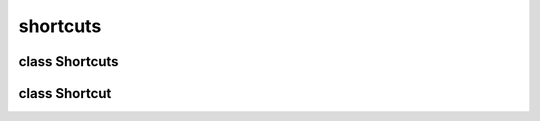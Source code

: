 shortcuts
=========


class Shortcuts
---------------


.. method:: Shortcuts.__init__()

   Create the shortcuts manager instance. 


.. method:: Shortcuts.load_from_config()

   Load all shortcut entries from config and store it as Shortcut instances in items dict. 


.. method:: Shortcuts.save_to_config()

   .. warning:: no doctring or additional documentation, too bad.


.. method:: Shortcuts.callback_decode(callback)

   Get a shortcut callback in config format and return it as real cb. 

   | ``callback: Shortcut callback string in 'type:name' format.``
   | ``RETURNS: Real callback function.``


.. method:: Shortcuts.push()

   Update (really create each time) the GTK window shortcuts list from stored shortcut instances. 


class Shortcut
--------------


.. method:: Shortcut.__init__(key, mask, callback)

   Create the shortcut instance. 